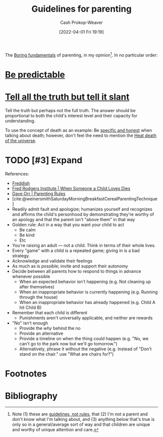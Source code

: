 :PROPERTIES:
:ID:       06156007-ba51-4934-9df5-b923e2030026
:ROAM_ALIASES: "Rules for parenting"
:LAST_MODIFIED: [2023-11-06 Mon 16:49]
:END:
#+title: Guidelines for parenting
#+hugo_custom_front_matter: :slug "06156007-ba51-4934-9df5-b923e2030026"
#+author: Cash Prokop-Weaver
#+date: [2022-04-01 Fri 19:19]
#+filetags: :hastodo:concept:

The [[id:650501e5-3253-46a2-8795-cf09c86edf16][Boring fundamentals]] of parenting, in my opinion[fn:1]. In no particular order:

* [[id:f47e5468-edb4-4e15-bb7c-892ed0875cd9][Be predictable]]
* [[id:af1ca7da-bebf-4161-8162-057cae4a0951][Tell all the truth but tell it slant]]

Tell the truth but perhaps not the full truth. The answer should be proportional to both the child's interest level and their capacity for understanding.

To use the concept of death as an example: Be [[id:eb55ec18-edb6-4116-901a-b8c1a29a1ffc][specific and honest]] when talking about death; however, don't feel the need to mention the [[id:e549e41e-1a12-41a9-8547-540eefac6d81][Heat death of the universe]].

* TODO [#3] Expand

References:

- [[id:99e14785-13bb-420c-b0b5-b14bad1bd163][Freddish]]
- [[id:eb55ec18-edb6-4116-901a-b8c1a29a1ffc][Fred Rodgers Institute | When Someone a Child Loves Dies]]
- [[id:cc8635c1-ea8a-4d60-a3c3-4a08b00c51ce][Dave Orr | Parenting Rules]]
- [cite:@weinersmithSaturdayMorningBreakfastCerealParentingTechnique]
- Readily admit fault and apologize; humanizes yourself and recognizes and affirms the child's personhood by demonstrating they're worthy of an apology and that the parent isn't "above them" in that way
- Golden rule: Act in a way that you want your child to act
  - Be calm
  - Be kind
  - Etc
- You're raising an adult --- not a child. Think in terms of their whole lives.
- Every "game" with a child is a repeated game; giving in is a bad strategy.
- Acknowledge and validate their feelings
- As much as is possible; invite and support their autonomy
- Decide between all parents how to respond to things in advance whenever possible
  - When an expected behavior isn't happening (e.g. Not cleaning up after themselves)
  - When an inappropriate behavior is currently happening (e.g. Running through the house)
  - When an inappropriate behavior has already happened (e.g. Child A hit Child B)
- Remember that each child is different
  - Punishments aren't universally applicable, and neither are rewards
- "No" isn't enough
  - Provide the /why/ behind the no
  - Provide an alternative
  - Provide a timeline on when the thing could happen (e.g. "No, we can't go to the park now but we'll go tomorrow.")
  - Alternatively, phrase it without the negative (e.g. Instead of "Don't stand on the chair." use "What are chairs for?")

* TODO [#3] Flashcards :noexport:




* Footnotes

[fn:1] Note (1) these are [[id:ce681f64-8116-4c83-b25a-0e108e91fddb][guidelines, not rules]], that (2) I'm not a parent and don't know what I'm talking about, and (3) anything below that's true is only so in a general/average sort of way and that children are unique and worthy of unique attention and care.
* Bibliography
#+print_bibliography:
